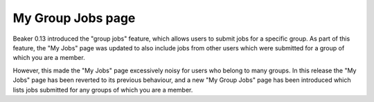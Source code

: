 My Group Jobs page
==================

Beaker 0.13 introduced the "group jobs" feature, which allows users to submit 
jobs for a specific group. As part of this feature, the "My Jobs" page was 
updated to also include jobs from other users which were submitted for a group 
of which you are a member.

However, this made the "My Jobs" page excessively noisy for users who belong to 
many groups. In this release the "My Jobs" page has been reverted to its 
previous behaviour, and a new "My Group Jobs" page has been introduced which 
lists jobs submitted for any groups of which you are a member.
